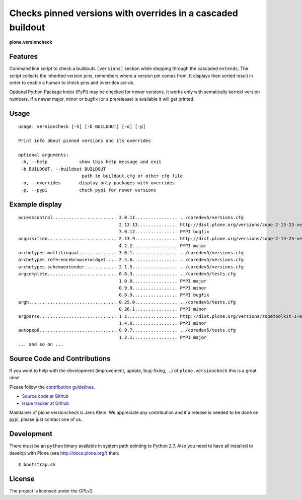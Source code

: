 .. This README is meant for consumption by humans and pypi. Pypi can render rst files so please do not use Sphinx features.
   If you want to learn more about writing documentation, please check out: http://docs.plone.org/about/documentation_styleguide_addons.html
   This text does not appear on pypi or github. It is a comment.


=============================================================================
Checks pinned versions with overrides in a cascaded buildout
=============================================================================

**plone.versioncheck**

Features
--------

Command line script to check a buildouts ``[versions]`` section while stepping through the cascaded ``extends``.
The script collects the inherited version pins, remembers where a version pin comes from.
It displays then sorted result in order to enable a human to check pins and overrides are ok.

Optional Python Package Index (PyPI) may be checked for newer versions.
It works only with sematically korrekt version numbers.
If a newer major, minor or bugfix (or a prerelease) is available it will get printed.

Usage
-----

::

    usage: versioncheck [-h] [-b BUILDOUT] [-o] [-p]

    Print info about pinned versions and its overrides

    optional arguments:
     -h, --help            show this help message and exit
     -b BUILDOUT, --buildout BUILDOUT
                            path to buildout.cfg or other cfg file
     -o, --overrides       display only packages with overrides
     -p, --pypi            check pypi for newer versions

Example display
---------------

::

    accesscontrol........................ 3.0.11................ ../coredev5/versions.cfg
                                          2.13.13............... http://dist.plone.org/versions/zope-2-13-23-versions.cfg
                                          3.0.12................ PYPI bugfix
    acquisition.......................... 2.13.9................ http://dist.plone.org/versions/zope-2-13-23-versions.cfg
                                          4.2.2................. PYPI major
    archetypes.multilingual.............. 3.0.1................. ../coredev5/versions.cfg
    archetypes.referencebrowserwidget.... 2.5.6................. ../coredev5/versions.cfg
    archetypes.schemaextender............ 2.1.5................. ../coredev5/versions.cfg
    argcomplete.......................... 0.8.3................. ../coredev5/tests.cfg
                                          1.0.0................. PYPI major
                                          0.9.0................. PYPI minor
                                          0.8.9................. PYPI bugfix
    argh................................. 0.25.0................ ../coredev5/tests.cfg
                                          0.26.1................ PYPI minor
    argparse............................. 1.1................... http://dist.plone.org/versions/zopetoolkit-1-0-8-ztk-versions.cfg
                                          1.4.0................. PYPI minor
    autopep8............................. 0.9.7................. ../coredev5/tests.cfg
                                          1.2.1................. PYPI major
    ... and so on ...


Source Code and Contributions
-----------------------------

If you want to help with the development (improvement, update, bug-fixing, ...) of ``plone.versioncheck`` this is a great idea!

Please follow the `contribution guidelines <http://docs.plone.org/develop/coredev/docs/guidelines.html>`_.

- `Source code at Github <https://github.com/plone/plone.versioncheck>`_
- `Issue tracker at Github <https://github.com/plone/plone.versioncheck>`_

Maintainer of plone.versioncheck is Jens Klein.
We appreciate any contribution and if a release is needed to be done on pypi, please just contact one of us.

Development
-----------

There must be an ``python`` binary available in system path pointing to Python 2.7.
Also you need to have all installed to develop with Plone (see http://docs.plone.org/) then::

    $ bootstrap.sh

License
-------

The project is licensed under the GPLv2.

